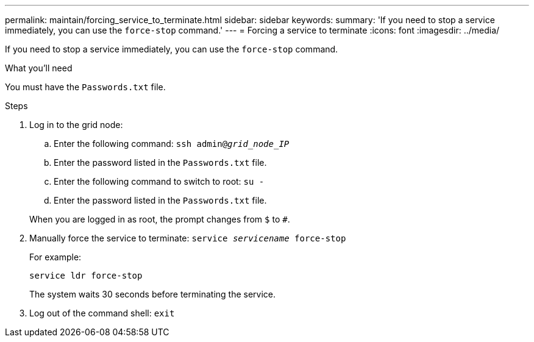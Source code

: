 ---
permalink: maintain/forcing_service_to_terminate.html
sidebar: sidebar
keywords:
summary: 'If you need to stop a service immediately, you can use the `force-stop` command.'
---
= Forcing a service to terminate
:icons: font
:imagesdir: ../media/

[.lead]
If you need to stop a service immediately, you can use the `force-stop` command.

.What you'll need

You must have the `Passwords.txt` file.

.Steps

. Log in to the grid node:
 .. Enter the following command: `ssh admin@_grid_node_IP_`
 .. Enter the password listed in the `Passwords.txt` file.
 .. Enter the following command to switch to root: `su -`
 .. Enter the password listed in the `Passwords.txt` file.

+
When you are logged in as root, the prompt changes from `$` to `#`.
. Manually force the service to terminate: `service _servicename_ force-stop`
+
For example:
+
----
service ldr force-stop
----
+
The system waits 30 seconds before terminating the service.

. Log out of the command shell: `exit`
